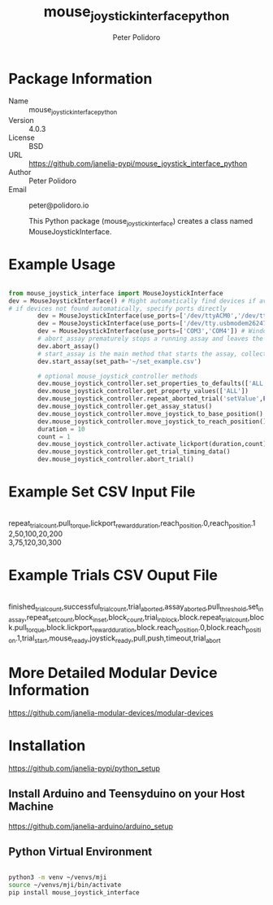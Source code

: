 #+TITLE: mouse_joystick_interface_python
#+AUTHOR: Peter Polidoro
#+EMAIL: peter@polidoro.io

* Package Information
- Name :: mouse_joystick_interface_python
- Version :: 4.0.3
- License :: BSD
- URL :: https://github.com/janelia-pypi/mouse_joystick_interface_python
- Author :: Peter Polidoro
- Email :: peter@polidoro.io

  This Python package (mouse_joystick_interface) creates a class named
  MouseJoystickInterface.

* Example Usage


#+BEGIN_SRC python

from mouse_joystick_interface import MouseJoystickInterface
dev = MouseJoystickInterface() # Might automatically find devices if available
# if devices not found automatically, specify ports directly
		dev = MouseJoystickInterface(use_ports=['/dev/ttyACM0','/dev/ttyACM0']) # Linux specific ports
		dev = MouseJoystickInterface(use_ports=['/dev/tty.usbmodem262471','/dev/tty.usbmodem262472']) # Mac OS X specific ports
		dev = MouseJoystickInterface(use_ports=['COM3','COM4']) # Windows specific ports
		# abort_assay prematurely stops a running assay and leaves the rig ready to start a new assay
		dev.abort_assay()
		# start_assay is the main method that starts the assay, collects assay data, and saves data files
		dev.start_assay(set_path='~/set_example.csv')

		# optional mouse_joystick_controller methods
		dev.mouse_joystick_controller.set_properties_to_defaults(['ALL'])
		dev.mouse_joystick_controller.get_property_values(['ALL'])
		dev.mouse_joystick_controller.repeat_aborted_trial('setValue',False)
		dev.mouse_joystick_controller.get_assay_status()
		dev.mouse_joystick_controller.move_joystick_to_base_position()
		dev.mouse_joystick_controller.move_joystick_to_reach_position()
		duration = 10
		count = 1
		dev.mouse_joystick_controller.activate_lickport(duration,count)
		dev.mouse_joystick_controller.get_trial_timing_data()
		dev.mouse_joystick_controller.abort_trial()

#+END_SRC

* Example Set CSV Input File

#+BEGIN_VERSE

repeat_trial_count,pull_torque,lickport_reward_duration,reach_position.0,reach_position.1
2,50,100,20,200
3,75,120,30,300

#+END_VERSE

* Example Trials CSV Ouput File

#+BEGIN_VERSE

finished_trial_count,successful_trial_count,trial_aborted,assay_aborted,pull_threshold,set_in_assay,repeat_set_count,block_in_set,block_count,trial_in_block,block.repeat_trial_count,block.pull_torque,block.lickport_reward_duration,block.reach_position.0,block.reach_position.1,trial_start,mouse_ready,joystick_ready,pull,push,timeout,trial_abort

#+END_VERSE

* More Detailed Modular Device Information

[[https://github.com/janelia-modular-devices/modular-devices]]

* Installation

[[https://github.com/janelia-pypi/python_setup]]

** Install Arduino and Teensyduino on your Host Machine

[[https://github.com/janelia-arduino/arduino_setup]]

** Python Virtual Environment

#+BEGIN_SRC sh

python3 -m venv ~/venvs/mji
source ~/venvs/mji/bin/activate
pip install mouse_joystick_interface

#+END_SRC
